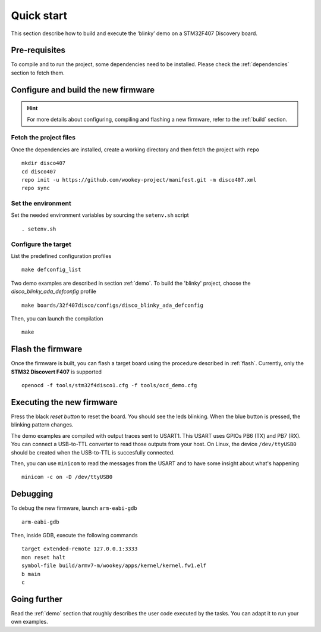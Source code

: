 .. _quickstart:

Quick start
===========

This section describe how to build and execute the ‘blinky’ demo 
on a STM32F407 Discovery board.

Pre-requisites
--------------

To compile and to run the project, some dependencies need to be installed.
Please check the :ref:`dependencies` section to fetch them.

Configure and build the new firmware
------------------------------------

.. hint:: For more details about configuring, compiling and flashing a new
          firmware, refer to the :ref:`build` section.

Fetch the project files
^^^^^^^^^^^^^^^^^^^^^^^

Once the dependencies are installed, create a working directory and then fetch
the project with ``repo`` ::

   mkdir disco407
   cd disco407
   repo init -u https://github.com/wookey-project/manifest.git -m disco407.xml
   repo sync

Set the environment
^^^^^^^^^^^^^^^^^^^
Set the needed environment variables by sourcing the ``setenv.sh`` script ::

   . setenv.sh

Configure the target
^^^^^^^^^^^^^^^^^^^^
List the predefined configuration profiles ::

   make defconfig_list

Two demo examples are described in section :ref:`demo`.
To build the 'blinky' project, choose the *disco_blinky_ada_defconfig* profile ::

   make boards/32f407disco/configs/disco_blinky_ada_defconfig

Then, you can launch the compilation ::

   make

Flash the firmware
------------------

Once the firmware is built, you can flash a target board using the procedure
described in :ref:`flash`. Currently, only the **STM32 Discovert F407** is
supported ::

   openocd -f tools/stm32f4disco1.cfg -f tools/ocd_demo.cfg

Executing the new firmware
--------------------------
Press the black *reset button* to reset the board. You should see the
leds blinking. When the blue button is pressed, the blinking pattern changes.

The demo examples are compiled with output traces sent to USART1.
This USART uses GPIOs PB6 (TX) and PB7 (RX).
You can connect a USB-to-TTL converter to read those outputs from your host.
On Linux, the device ``/dev/ttyUSB0`` should be created when the USB-to-TTL
is succesfully connected.

Then, you can use ``minicom`` to read the messages from the USART and to have
some insight about what's happening ::

   minicom -c on -D /dev/ttyUSB0

Debugging
---------
To debug the new firmware, launch ``arm-eabi-gdb`` ::

   arm-eabi-gdb 

Then, inside GDB, execute the following commands ::

   target extended-remote 127.0.0.1:3333
   mon reset halt
   symbol-file build/armv7-m/wookey/apps/kernel/kernel.fw1.elf
   b main
   c

Going further
-------------
Read the :ref:`demo` section that roughly describes the user code
executed by the tasks. You can adapt it to run your own examples.
